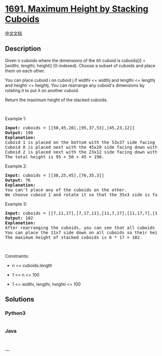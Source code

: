 * [[https://leetcode.com/problems/maximum-height-by-stacking-cuboids][1691.
Maximum Height by Stacking Cuboids]]
  :PROPERTIES:
  :CUSTOM_ID: maximum-height-by-stacking-cuboids
  :END:
[[./solution/1600-1699/1691.Maximum Height by Stacking Cuboids/README.org][中文文档]]

** Description
   :PROPERTIES:
   :CUSTOM_ID: description
   :END:

#+begin_html
  <p>
#+end_html

Given n cuboids where the dimensions of the ith cuboid is cuboids[i] =
[widthi, lengthi, heighti] (0-indexed). Choose a subset of cuboids and
place them on each other.

#+begin_html
  </p>
#+end_html

#+begin_html
  <p>
#+end_html

You can place cuboid i on cuboid j if widthi <= widthj and lengthi <=
lengthj and heighti <= heightj. You can rearrange any cuboid's
dimensions by rotating it to put it on another cuboid.

#+begin_html
  </p>
#+end_html

#+begin_html
  <p>
#+end_html

Return the maximum height of the stacked cuboids.

#+begin_html
  </p>
#+end_html

#+begin_html
  <p>
#+end_html

 

#+begin_html
  </p>
#+end_html

#+begin_html
  <p>
#+end_html

Example 1:

#+begin_html
  </p>
#+end_html

#+begin_html
  <p>
#+end_html

#+begin_html
  </p>
#+end_html

#+begin_html
  <pre>
  <strong>Input:</strong> cuboids = [[50,45,20],[95,37,53],[45,23,12]]
  <strong>Output:</strong> 190
  <strong>Explanation:</strong>
  Cuboid 1 is placed on the bottom with the 53x37 side facing down with height 95.
  Cuboid 0 is placed next with the 45x20 side facing down with height 50.
  Cuboid 2 is placed next with the 23x12 side facing down with height 45.
  The total height is 95 + 50 + 45 = 190.
  </pre>
#+end_html

#+begin_html
  <p>
#+end_html

Example 2:

#+begin_html
  </p>
#+end_html

#+begin_html
  <pre>
  <strong>Input:</strong> cuboids = [[38,25,45],[76,35,3]]
  <strong>Output:</strong> 76
  <strong>Explanation:</strong>
  You can&#39;t place any of the cuboids on the other.
  We choose cuboid 1 and rotate it so that the 35x3 side is facing down and its height is 76.
  </pre>
#+end_html

#+begin_html
  <p>
#+end_html

Example 3:

#+begin_html
  </p>
#+end_html

#+begin_html
  <pre>
  <strong>Input:</strong> cuboids = [[7,11,17],[7,17,11],[11,7,17],[11,17,7],[17,7,11],[17,11,7]]
  <strong>Output:</strong> 102
  <strong>Explanation:</strong>
  After rearranging the cuboids, you can see that all cuboids have the same dimension.
  You can place the 11x7 side down on all cuboids so their heights are 17.
  The maximum height of stacked cuboids is 6 * 17 = 102.
  </pre>
#+end_html

#+begin_html
  <p>
#+end_html

 

#+begin_html
  </p>
#+end_html

#+begin_html
  <p>
#+end_html

Constraints:

#+begin_html
  </p>
#+end_html

#+begin_html
  <ul>
#+end_html

#+begin_html
  <li>
#+end_html

n == cuboids.length

#+begin_html
  </li>
#+end_html

#+begin_html
  <li>
#+end_html

1 <= n <= 100

#+begin_html
  </li>
#+end_html

#+begin_html
  <li>
#+end_html

1 <= widthi, lengthi, heighti <= 100

#+begin_html
  </li>
#+end_html

#+begin_html
  </ul>
#+end_html

** Solutions
   :PROPERTIES:
   :CUSTOM_ID: solutions
   :END:

#+begin_html
  <!-- tabs:start -->
#+end_html

*** *Python3*
    :PROPERTIES:
    :CUSTOM_ID: python3
    :END:
#+begin_src python
#+end_src

*** *Java*
    :PROPERTIES:
    :CUSTOM_ID: java
    :END:
#+begin_src java
#+end_src

*** *...*
    :PROPERTIES:
    :CUSTOM_ID: section
    :END:
#+begin_example
#+end_example

#+begin_html
  <!-- tabs:end -->
#+end_html
